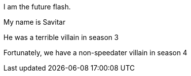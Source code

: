 I am the future flash.

My name is Savitar

He was a terrible villain in season 3

Fortunately, we have a non-speedater villain in season 4
